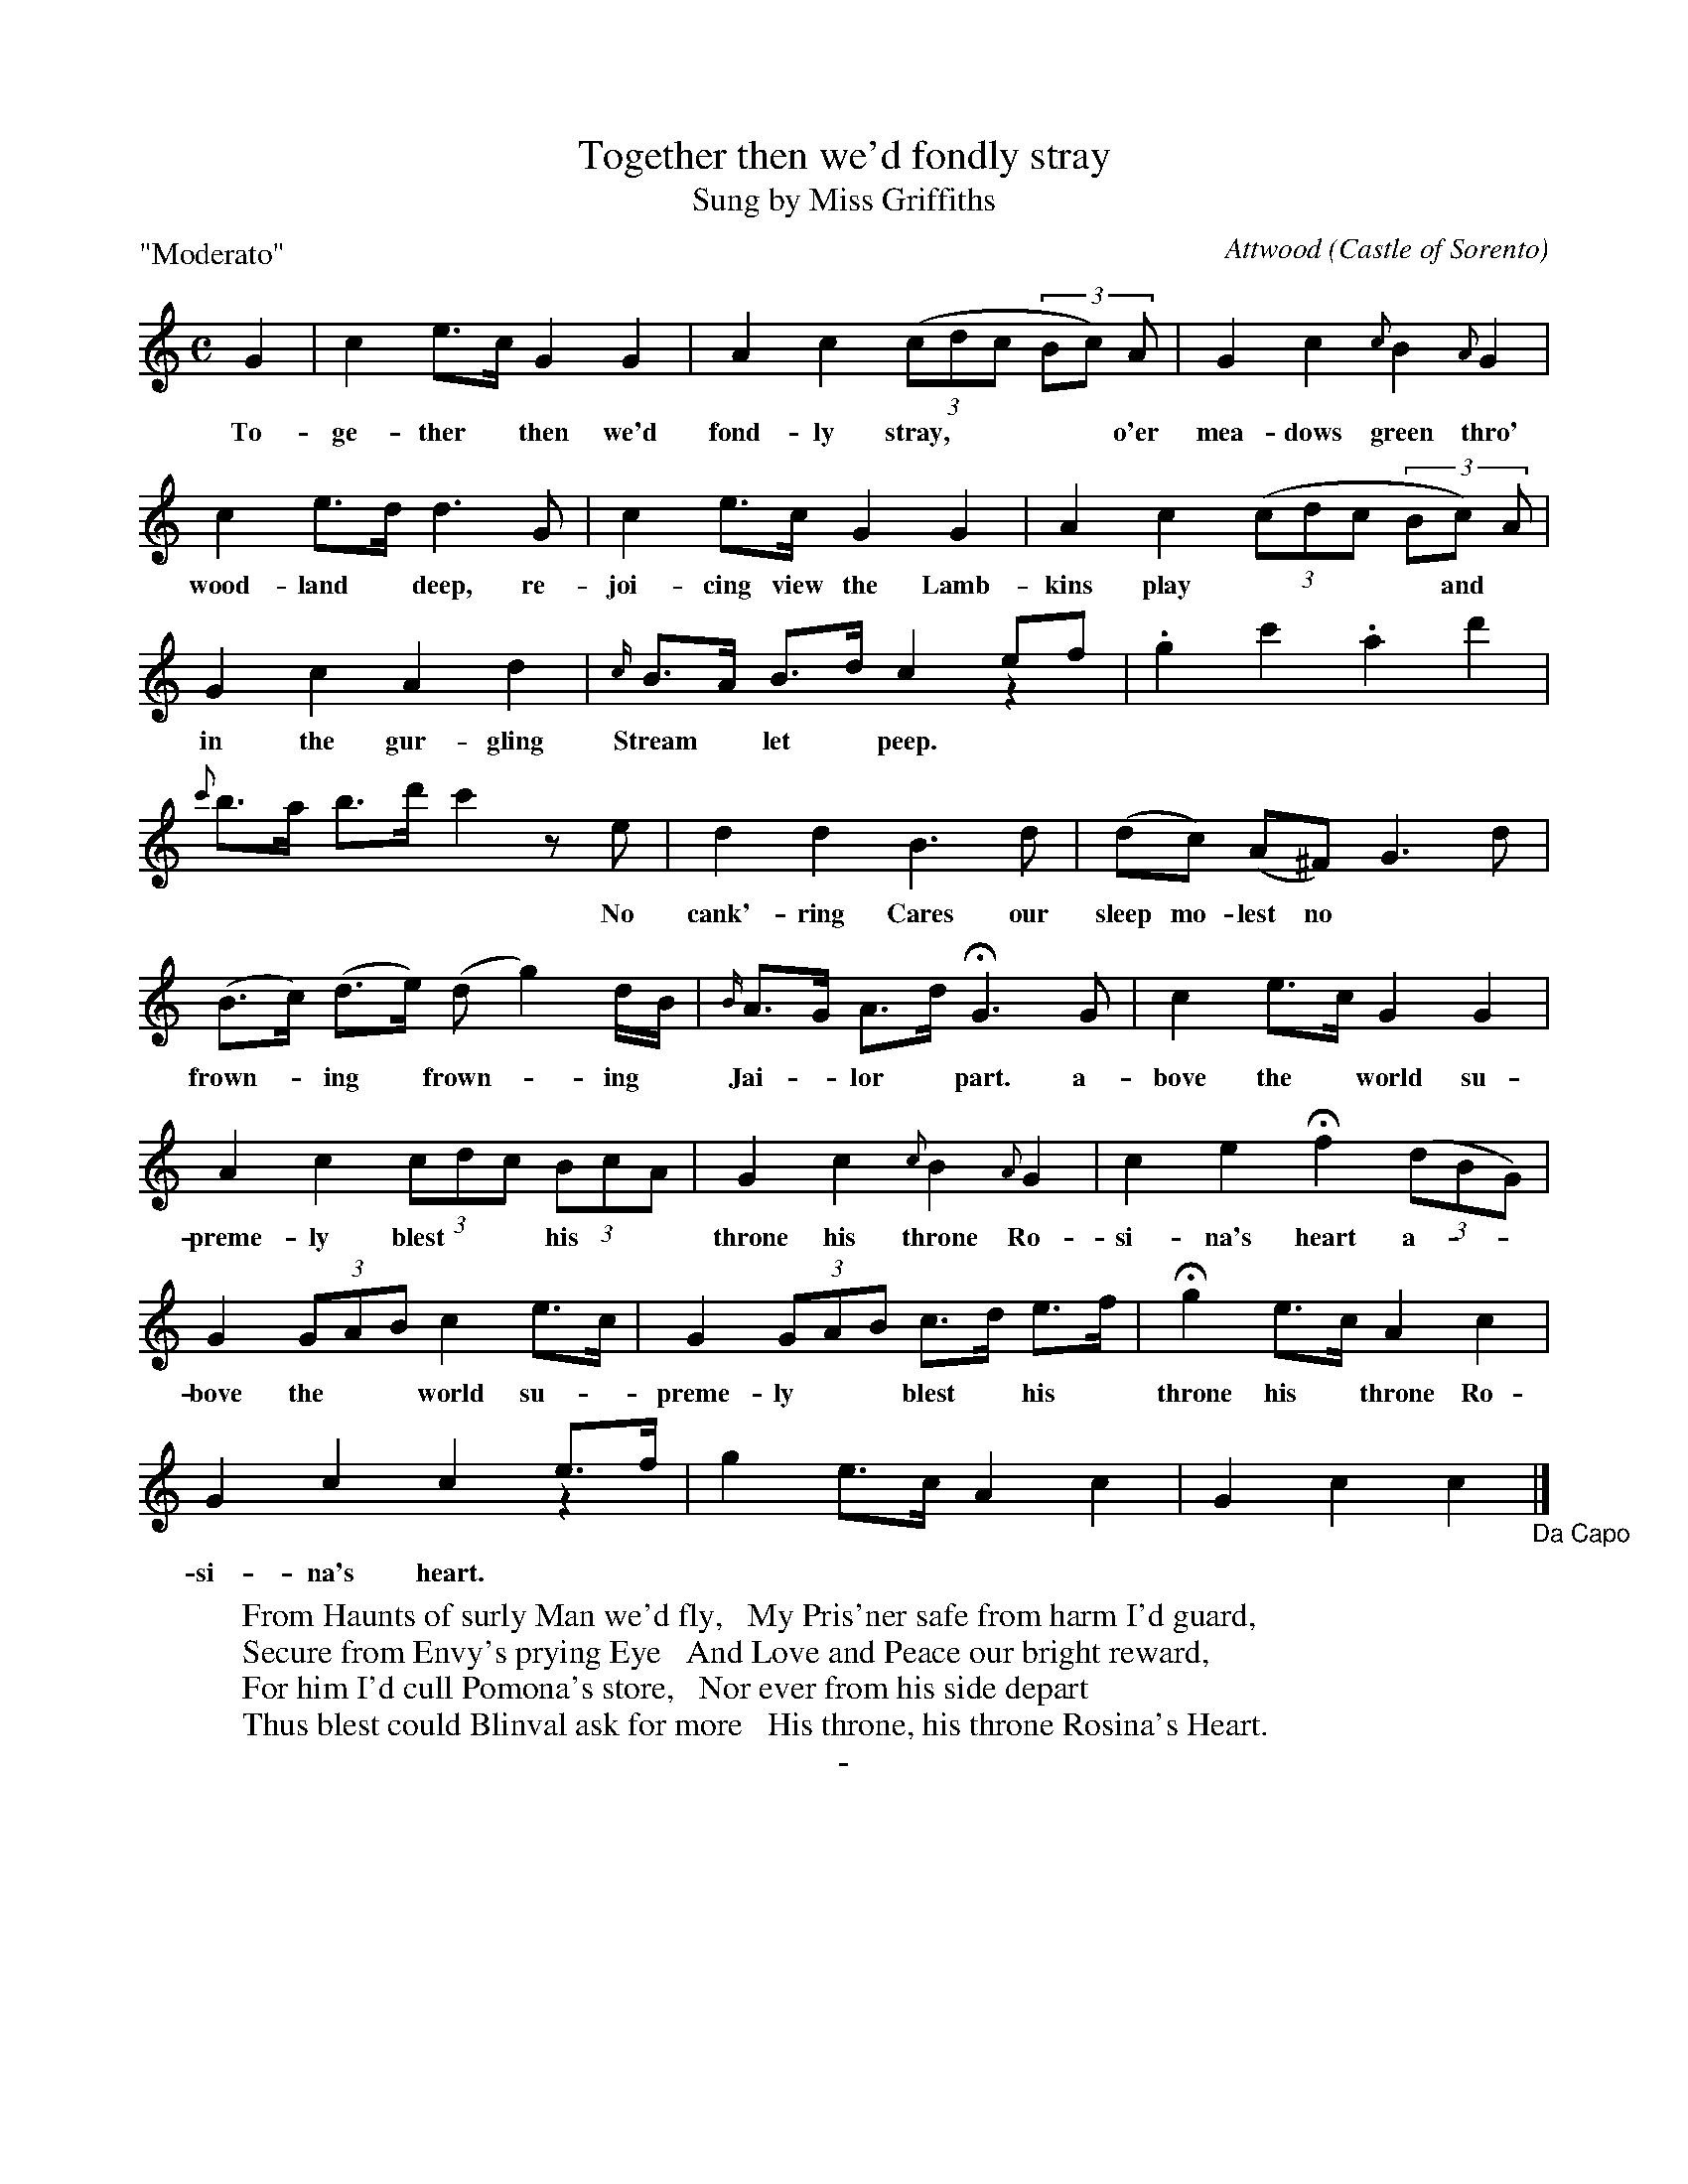 X: 10041
T: Together then we'd fondly stray
T: Sung by Miss Griffiths
C: Attwood
O: Castle of Sorento
B: "Man of Feeling", Gaetano Brandi, ed. p.4-5
F: http://archive.org/details/manoffeelingorge00rugg
Z: 2012 John Chambers <jc:trillian.mit.edu>
M: C
L: 1/8
P: "Moderato"
%%graceslurs 0
K: C
G2 | c2 e>c G2 G2 | A2 c2 ((3cdc (3Bc) A | G2 c2 {c}B2 {A}G2 |
w: To-ge-ther* then we'd fond-ly stray,**** o'er mea-dows green thro'
c2 e>d d3 G | c2 e>c G2 G2 | A2 c2 ((3cdc (3Bc) A |
w: wood-land* deep, re-joi-cing view the Lamb-kins play**** and
G2 c2 A2 d2 | {c/}B>A B>d c2 ef & x6 z2| .g2 c'2 .a2 d'2 |
w: in the gur-gling Stream* let* peep.
{c'}b>a b>d' c'2 ze | d2 d2 B3 d | (dc) (A^F) G3 d |
w: ***** No cank'-ring Cares our sleep mo-lest no
(B>c) (d>e) (d g2) d/B/ | {B/}A>G A>d HG3 G | c2 e>c G2 G2 |
w: frown-*ing* frown-*ing* | Jai-*lor* part. a-bove the* world su-
A2 c2 (3cdc (3BcA | G2 c2 {c}B2 {A}G2 | c2 e2 Hf2 ((3dBG) |
w: preme-ly blest** his** throne his throne Ro-si-na's heart a-**
G2 (3GAB c2 e>c | G2 (3GAB c>d e>f | Hg2 e>c A2 c2 |
w: bove the** world su-*preme-ly** blest* his* throne his* throne Ro-
G2 c2 c2 e>f & x6z2 | g2 e>c A2 c2 | G2 c2 c2 "_Da Capo"|]
w: si-na's heart.
%
W:From Haunts of surly Man we'd fly,   My Pris'ner safe from harm I'd guard,
W:Secure from Envy's prying Eye   And Love and Peace our bright reward,
W:For him I'd cull Pomona's store,   Nor ever from his side depart
W:Thus blest could Blinval ask for more   His throne, his throne Rosina's Heart.
%
%%center -
